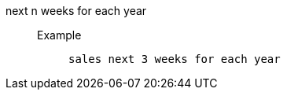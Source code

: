 [#next_n_weeks_for_each_year]
next n weeks for each year::
Example;;
+
----
sales next 3 weeks for each year
----
